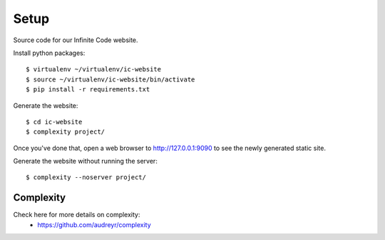 =====
Setup
=====

Source code for our Infinite Code website.

Install python packages::

    $ virtualenv ~/virtualenv/ic-website
    $ source ~/virtualenv/ic-website/bin/activate
    $ pip install -r requirements.txt

Generate the website::

    $ cd ic-website
    $ complexity project/

Once you've done that, open a web browser to http://127.0.0.1:9090 to see the
newly generated static site.

Generate the website without running the server::

    $ complexity --noserver project/


Complexity
----------
Check here for more details on complexity:
 * https://github.com/audreyr/complexity
